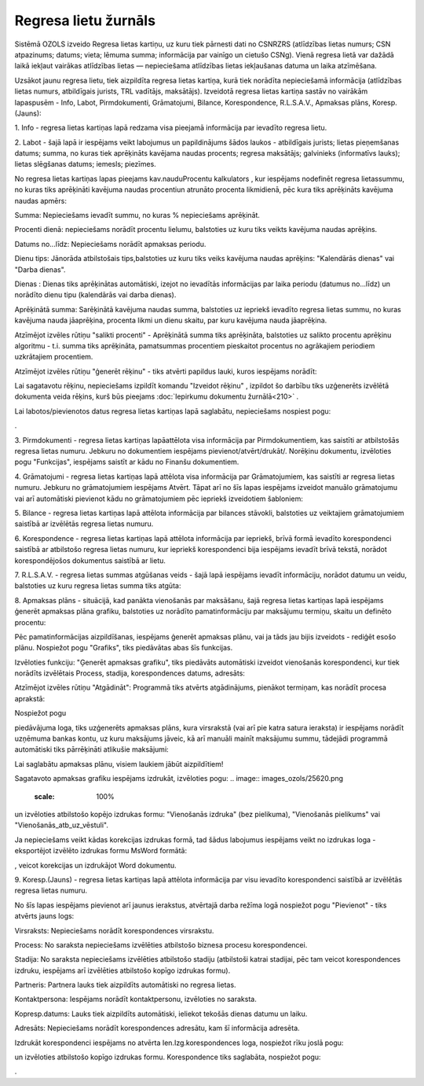 .. 4210 Regresa lietu žurnāls************************* 


Sistēmā OZOLS izveido Regresa lietas kartiņu, uz kuru tiek pārnesti
dati no CSNRZRS (atlīdzības lietas numurs; CSN atpazinums; datums;
vieta; lēmuma summa; informācija par vainīgo un cietušo CSNg). Vienā
regresa lietā var dažādā laikā iekļaut vairākas atlīdzības lietas —
nepieciešama atlīdzības lietas iekļaušanas datuma un laika atzīmēšana.

Uzsākot jaunu regresa lietu, tiek aizpildīta regresa lietas kartiņa,
kurā tiek norādīta nepieciešamā informācija (atlīdzības lietas numurs,
atbildīgais jurists, TRL vadītājs, maksātājs). Izveidotā regresa
lietas kartiņa sastāv no vairākām lapaspusēm - Info, Labot,
Pirmdokumenti, Grāmatojumi, Bilance, Korespondence, R.L.S.A.V.,
Apmaksas plāns, Koresp.(Jauns):



.. image:: images_ozols/26287.png
    :scale: 100%




1. Info - regresa lietas kartiņas lapā redzama visa pieejamā
informācija par ievadīto regresa lietu.



2. Labot - šajā lapā ir iespējams veikt labojumus un papildinājums
šādos laukos - atbildīgais jurists; lietas pieņemšanas datums; summa,
no kuras tiek aprēķināts kavējama naudas procents; regresa maksātājs;
galvinieks (informatīvs lauks); lietas slēgšanas datums; iemesls;
piezīmes.



No regresa lietas kartiņas lapas pieejams kav.naudu\Procentu
kalkulators , kur iespējams nodefinēt regresa lietassummu, no kuras
tiks aprēķināti kavējuma naudas procentiun atrunāto procenta
likmidienā, pēc kura tiks aprēķināts kavējuma naudas apmērs:



.. image:: images_ozols/26288.png
    :scale: 100%




Summa: Nepieciešams ievadīt summu, no kuras % nepieciešams aprēķināt.

Procenti dienā: nepieciešams norādīt procentu lielumu, balstoties uz
kuru tiks veikts kavējuma naudas aprēķins.

Datums no...līdz: Nepieciešams norādīt apmaksas periodu.

Dienu tips: Jānorāda atbilstošais tips,balstoties uz kuru tiks veiks
kavējuma naudas aprēķins: "Kalendārās dienas" vai "Darba dienas".

Dienas : Dienas tiks aprēķinātas automātiski, izejot no ievadītās
informācijas par laika periodu (datumus no...līdz) un norādīto dienu
tipu (kalendārās vai darba dienas).

Aprēķinātā summa: Sarēķinātā kavējuma naudas summa, balstoties uz
iepriekš ievadīto regresa lietas summu, no kuras kavējuma nauda
jāaprēķina, procenta likmi un dienu skaitu, par kuru kavējuma nauda
jāaprēķina.



Atzīmējot izvēles rūtiņu "salikti procenti" - Aprēķinātā summa tiks
aprēķināta, balstoties uz salikto procentu aprēķinu algoritmu - t.i.
summa tiks aprēķināta, pamatsummas procentiem pieskaitot procentus no
agrākajiem periodiem uzkrātajiem procentiem.



Atzīmējot izvēles rūtiņu "ģenerēt rēķinu" - tiks atvērti papildus
lauki, kuros iespējams norādīt:



.. image:: images_ozols/26289.png
    :scale: 100%




Lai sagatavotu rēķinu, nepieciešams izpildīt komandu "Izveidot rēķinu"
, izpildot šo darbību tiks uzģenerēts izvēlētā dokumenta veida rēķins,
kurš būs pieejams :doc:`Iepirkumu dokumentu žurnālā<210>` .



Lai labotos/pievienotos datus regresa lietas kartiņas lapā saglabātu,
nepieciešams nospiest pogu: .. image:: images_ozols/25621.png
    :scale: 100%
.



3. Pirmdokumenti - regresa lietas kartiņas lapāattēlota visa
informācija par Pirmdokumentiem, kas saistīti ar atbilstošās regresa
lietas numuru. Jebkuru no dokumentiem iespējams
pievienot/atvērt/drukāt/. Norēķinu dokumentu, izvēloties pogu
"Funkcijas", iespējams saistīt ar kādu no Finanšu dokumentiem.



4. Grāmatojumi - regresa lietas kartiņas lapā attēlota visa
informācija par Grāmatojumiem, kas saistīti ar regresa lietas numuru.
Jebkuru no grāmatojumiem iespējams Atvērt. Tāpat arī no šīs lapas
iespējams izveidot manuālo grāmatojumu vai arī automātiski pievienot
kādu no grāmatojumiem pēc iepriekš izveidotiem šabloniem:



.. image:: images_ozols/26291.png
    :scale: 100%




5. Bilance - regresa lietas kartiņas lapā attēlota informācija par
bilances stāvokli, balstoties uz veiktajiem grāmatojumiem saistībā ar
izvēlētās regresa lietas numuru.



6. Korespondence - regresa lietas kartiņas lapā attēlota informācija
par iepriekš, brīvā formā ievadīto korespondenci saistībā ar
atbilstošo regresa lietas numuru, kur iepriekš korespondenci bija
iespējams ievadīt brīvā tekstā, norādot korespondējošos dokumentus
saistībā ar lietu.



7. R.L.S.A.V. - regresa lietas summas atgūšanas veids - šajā lapā
iespējams ievadīt informāciju, norādot datumu un veidu, balstoties uz
kuru regresa lietas summa tiks atgūta:



.. image:: images_ozols/26293.png
    :scale: 100%




8. Apmaksas plāns - situācijā, kad panākta vienošanās par maksāšanu,
šajā regresa lietas kartiņas lapā iespējams ģenerēt apmaksas plāna
grafiku, balstoties uz norādīto pamatinformāciju par maksājumu
termiņu, skaitu un definēto procentu:



.. image:: images_ozols/26295.png
    :scale: 100%




Pēc pamatinformācijas aizpildīšanas, iespējams ģenerēt apmaksas plānu,
vai ja tāds jau bijis izveidots - rediģēt esošo plānu. Nospiežot pogu
"Grafiks", tiks piedāvātas abas šīs funkcijas.

Izvēloties funkciju: "Ģenerēt apmaksas grafiku", tiks piedāvāts
automātiski izveidot vienošanās korespondenci, kur tiek norādīts
izvēlētais Process, stadija, korespondences datums, adresāts:



.. image:: images_ozols/26296.png
    :scale: 100%




Atzīmējot izvēles rūtiņu "Atgādināt": Programmā tiks atvērts
atgādinājums, pienākot termiņam, kas norādīt procesa aprakstā:



.. image:: images_ozols/26297.png
    :scale: 100%




Nospiežot pogu .. image:: images_ozols/25621.png
    :scale: 100%
piedāvājuma loga, tiks uzģenerēts apmaksas plāns, kura virsrakstā (vai
arī pie katra satura ieraksta) ir iespējams norādīt uzņēmuma bankas
kontu, uz kuru maksājums jāveic, kā arī manuāli mainīt maksājumu
summu, tādejādi programmā automātiski tiks pārrēķināti atlikušie
maksājumi:



.. image:: images_ozols/26298.png
    :scale: 100%




.. image:: images_ozols/24545.gif
    :scale: 100%
Lai saglabātu apmaksas plānu, visiem laukiem jābūt aizpildītiem!



Sagatavoto apmaksas grafiku iespējams izdrukāt, izvēloties pogu: ..
image:: images_ozols/25620.png
    :scale: 100%
un izvēloties atbilstošo kopējo izdrukas formu: "Vienošanās izdruka"
(bez pielikuma), "Vienošanās pielikums" vai
"Vienošanās_atb_uz_vēstuli".



.. image:: images_ozols/24545.gif
    :scale: 100%
Ja nepieciešams veikt kādas korekcijas izdrukas formā, tad šādus
labojumus iespējams veikt no izdrukas loga - eksportējot izvēlēto
izdrukas formu MsWord formātā: .. image:: images_ozols/26300.png
    :scale: 100%
, veicot korekcijas un izdrukājot Word dokumentu.



9. Koresp.(Jauns) - regresa lietas kartiņas lapā attēlota informācija
par visu ievadīto korespondenci saistībā ar izvēlētās regresa lietas
numuru.

No šīs lapas iespējams pievienot arī jaunus ierakstus, atvērtajā darba
režīma logā nospiežot pogu "Pievienot" - tiks atvērts jauns logs:



.. image:: images_ozols/26303.png
    :scale: 100%




Virsraksts: Nepieciešams norādīt korespondences virsrakstu.

Process: No saraksta nepieciešams izvēlēties atbilstošo biznesa
procesu korespondencei.

Stadija: No saraksta nepieciešams izvēlēties atbilstošo stadiju
(atbilstoši katrai stadijai, pēc tam veicot korespondences izdruku,
iespējams arī izvēlēties atbilstošo kopīgo izdrukas formu).

Partneris: Partnera lauks tiek aizpildīts automātiski no regresa
lietas.

Kontaktpersona: Iespējams norādīt kontaktpersonu, izvēloties no
saraksta.

Kopresp.datums: Lauks tiek aizpildīts automātiski, ieliekot tekošās
dienas datumu un laiku.

Adresāts: Nepieciešams norādīt korespondences adresātu, kam šī
informācija adresēta.

Izdrukāt korespondenci iespējams no atvērta Ien.Izg.korespondences
loga, nospiežot rīku joslā pogu: .. image:: images_ozols/25813.png
    :scale: 100%
un izvēloties atbilstošo kopīgo izdrukas formu. Korespondence tiks
saglabāta, nospiežot pogu: .. image:: images_ozols/25621.png
    :scale: 100%
.

 